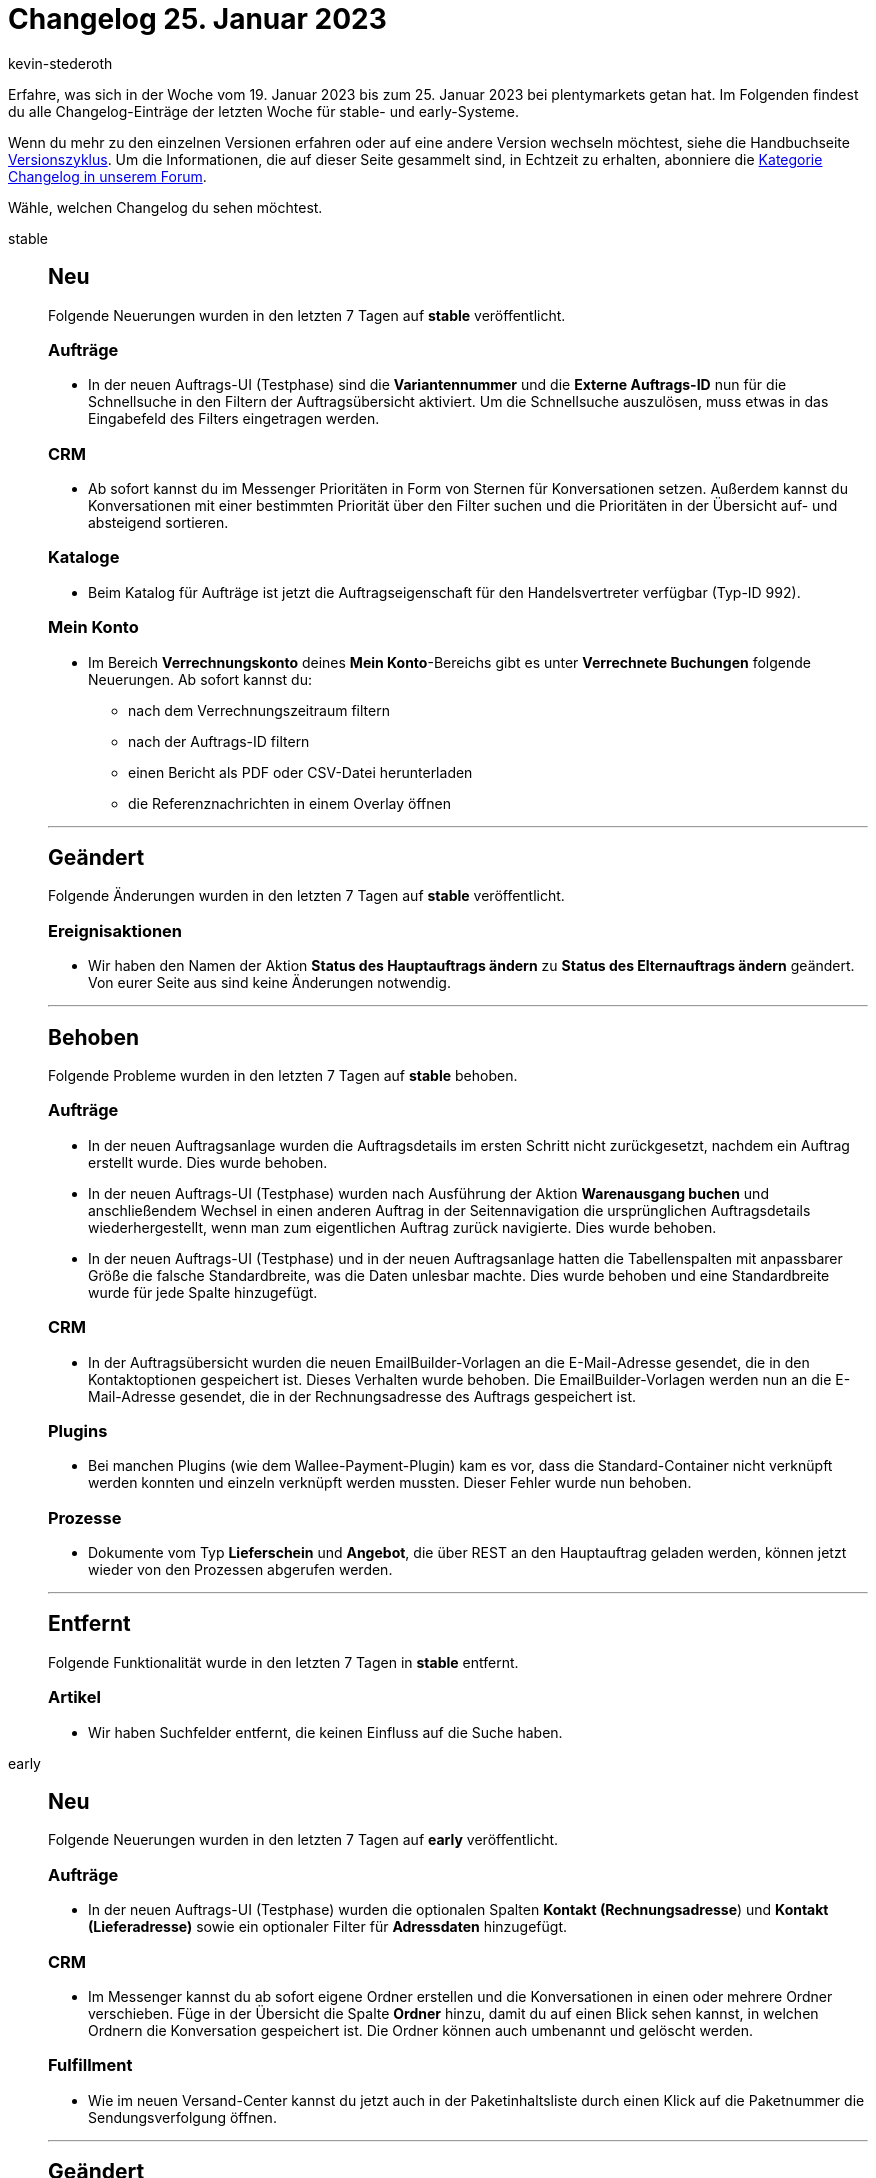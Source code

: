 = Changelog 25. Januar 2023
:author: kevin-stederoth
:sectnums!:
:page-index: false
:page-aliases: ROOT:changelog.adoc
:startWeekDate: 19. Januar 2023
:endWeekDate: 25. Januar 2023

// Ab diesem Eintrag weitermachen: https://forum.plentymarkets.com/t/neue-auftrags-ui-testphase-fix-fuer-hochladen-externer-rechnung-new-order-ui-test-phase-fix-for-uploading-external-invoice/709204
// Auch diesen Eintrag beachten: https://forum.plentymarkets.com/t/auftragspositionseigenschaft-fuer-lager-bei-paketbestandteilen-order-item-property-for-warehouse-of-bundle-components/708848
// Auch diesen Eintrag beachten: https://forum.plentymarkets.com/t/auftrag-updatedat-zeitstempel-bei-zahlung-order-updatedat-timestamp-on-payment/708850

Erfahre, was sich in der Woche vom {startWeekDate} bis zum {endWeekDate} bei plentymarkets getan hat. Im Folgenden findest du alle Changelog-Einträge der letzten Woche für stable- und early-Systeme.

Wenn du mehr zu den einzelnen Versionen erfahren oder auf eine andere Version wechseln möchtest, siehe die Handbuchseite xref:business-entscheidungen:versionszyklus.adoc#[Versionszyklus]. Um die Informationen, die auf dieser Seite gesammelt sind, in Echtzeit zu erhalten, abonniere die link:https://forum.plentymarkets.com/c/changelog[Kategorie Changelog in unserem Forum^].

Wähle, welchen Changelog du sehen möchtest.

[tabs]
====
stable::
+
--

:version: stable

[discrete]
== Neu

Folgende Neuerungen wurden in den letzten 7 Tagen auf *{version}* veröffentlicht.

[discrete]
=== Aufträge

* In der neuen Auftrags-UI (Testphase) sind die *Variantennummer* und die *Externe Auftrags-ID* nun für die Schnellsuche in den Filtern der Auftragsübersicht aktiviert. Um die Schnellsuche auszulösen, muss etwas in das Eingabefeld des Filters eingetragen werden.

[discrete]
=== CRM

* Ab sofort kannst du im Messenger Prioritäten in Form von Sternen für Konversationen setzen. Außerdem kannst du Konversationen mit einer bestimmten Priorität über den Filter suchen und die Prioritäten in der Übersicht auf- und absteigend sortieren.

[discrete]
=== Kataloge

* Beim Katalog für Aufträge ist jetzt die Auftragseigenschaft für den Handelsvertreter verfügbar (Typ-ID 992).

[discrete]
=== Mein Konto

* Im Bereich *Verrechnungskonto* deines *Mein Konto*-Bereichs gibt es unter *Verrechnete Buchungen* folgende Neuerungen. Ab sofort kannst du:
** nach dem Verrechnungszeitraum filtern
** nach der Auftrags-ID filtern
** einen Bericht als PDF oder CSV-Datei herunterladen
** die Referenznachrichten in einem Overlay öffnen

'''

[discrete]
== Geändert

Folgende Änderungen wurden in den letzten 7 Tagen auf *{version}* veröffentlicht.

[discrete]
=== Ereignisaktionen

* Wir haben den Namen der Aktion *Status des Hauptauftrags ändern* zu *Status des Elternauftrags ändern* geändert. Von eurer Seite aus sind keine Änderungen notwendig.

'''

[discrete]
== Behoben

Folgende Probleme wurden in den letzten 7 Tagen auf *{version}* behoben.

[discrete]
=== Aufträge

* In der neuen Auftragsanlage wurden die Auftragsdetails im ersten Schritt nicht zurückgesetzt, nachdem ein Auftrag erstellt wurde. Dies wurde behoben.
* In der neuen Auftrags-UI (Testphase) wurden nach Ausführung der Aktion *Warenausgang buchen* und anschließendem Wechsel in einen anderen Auftrag in der Seitennavigation die ursprünglichen Auftragsdetails wiederhergestellt, wenn man zum eigentlichen Auftrag zurück navigierte. Dies wurde behoben.
* In der neuen Auftrags-UI (Testphase) und in der neuen Auftragsanlage hatten die Tabellenspalten mit anpassbarer Größe die falsche Standardbreite, was die Daten unlesbar machte. Dies wurde behoben und eine Standardbreite wurde für jede Spalte hinzugefügt.

[discrete]
=== CRM

* In der Auftragsübersicht wurden die neuen EmailBuilder-Vorlagen an die E-Mail-Adresse gesendet, die in den Kontaktoptionen gespeichert ist. Dieses Verhalten wurde behoben. Die EmailBuilder-Vorlagen werden nun an die E-Mail-Adresse gesendet, die in der Rechnungsadresse des Auftrags gespeichert ist.

[discrete]
=== Plugins

* Bei manchen Plugins (wie dem Wallee-Payment-Plugin) kam es vor, dass die Standard-Container nicht verknüpft werden konnten und einzeln verknüpft werden mussten. Dieser Fehler wurde nun behoben.

[discrete]
=== Prozesse

* Dokumente vom Typ *Lieferschein* und *Angebot*, die über REST an den Hauptauftrag geladen werden, können jetzt wieder von den Prozessen abgerufen werden.

'''

[discrete]
== Entfernt

Folgende Funktionalität wurde in den letzten 7 Tagen in *{version}* entfernt.

[discrete]
=== Artikel

* Wir haben Suchfelder entfernt, die keinen Einfluss auf die Suche haben.

--

early::
+
--

:version: early

[discrete]
== Neu

Folgende Neuerungen wurden in den letzten 7 Tagen auf *{version}* veröffentlicht.

[discrete]
=== Aufträge

* In der neuen Auftrags-UI (Testphase) wurden die optionalen Spalten *Kontakt (Rechnungsadresse*) und *Kontakt (Lieferadresse)* sowie ein optionaler Filter für *Adressdaten* hinzugefügt.

[discrete]
=== CRM

* Im Messenger kannst du ab sofort eigene Ordner erstellen und die Konversationen in einen oder mehrere Ordner verschieben. Füge in der Übersicht die Spalte *Ordner* hinzu, damit du auf einen Blick sehen kannst, in welchen Ordnern die Konversation gespeichert ist. Die Ordner können auch umbenannt und gelöscht werden.

[discrete]
=== Fulfillment

* Wie im neuen Versand-Center kannst du jetzt auch in der Paketinhaltsliste durch einen Klick auf die Paketnummer die Sendungsverfolgung öffnen.

'''

[discrete]
== Geändert

Folgende Änderungen wurden in den letzten 7 Tagen auf *{version}* veröffentlicht.



'''

[discrete]
== Behoben

Folgende Probleme wurden in den letzten 7 Tagen auf *{version}* behoben.

[discrete]
=== Aufträge

* In der Detailansicht der neuen Auftrags-UI wurde das Warengewicht falsch berechnet. Dies wurde behoben.
* In der neuen Auftrags-UI (Testphase) waren die Werte der Spalte *Versandkosten* ist der Übersichtstabelle nicht sichtbar. Dies wurde behoben.

[discrete]
=== CRM

* Die Variable für den Gutscheincode hat mehrere Gutscheincodes generiert, wenn diese in der Newsletter Opt-In-E-Mail enthalten war: einmal wenn der Kunde sich für den Newsletter registriert hat und ein weiteres Mal, wenn die Anmeldung zum Newsletter bestätigt wurde. Dieses Verhalten wurde behoben.
* Im Bereich *Sprachabhängige Einstellungen* einer E-Mail-Vorlage im EmailBuilder wurden in der gesendeten E-Mail statt 2 Nachkommastellen standardmäßig 4 Nachkommastellen für das Feld *Anzahl der Dezimalstellen* ausgegeben. Dieses Verhalten wurde behoben. Ab sofort werden standardmäßig 2 Nachkommastellen in gesendeten E-Mails ausgegeben.

--

Plugin-Updates::
+
--
Folgende Plugins wurden in den letzten 7 Tagen in einer neuen Version auf plentyMarketplace veröffentlicht:

.Plugin-Updates
[cols="2, 1, 2"]
|===
|Plugin-Name |Version |To-do

|link:https://marketplace.plentymarkets.com/edon_6618[FairGeben^]
|1.5.0
|-

|link:https://marketplace.plentymarkets.com/reviewconverter_6843[Google Shopping Produktbewertungen (Sterne)^]
|1.2.0
|-

|link:https://marketplace.plentymarkets.com/mytoys_54776[myToys^]
|1.0.63
|-

|link:https://marketplace.plentymarkets.com/itemvideoplugin_6915[Produkt Video Plugin^]
|1.6.2
|-

|link:https://marketplace.plentymarkets.com/freeshippinggoal_55307[Versandkostenfrei ab Warenwert erreichen^]
|1.0.2
|-

|link:https://marketplace.plentymarkets.com/woocommerce_5102[woocommerce.com^]
|3.2.1
|-

|===

Wenn du dir weitere neue oder aktualisierte Plugins anschauen möchtest, findest du eine link:https://marketplace.plentymarkets.com/plugins?sorting=variation.createdAt_desc&page=1&items=50[Übersicht direkt auf plentyMarketplace^].

--

App::
+
--

[discrete]
== Geändert

Folgende Änderungen wurden in Version 1.1.12 der *plentymarkets App* veröffentlicht.

* Künftig werden Auftragslisten für die Rollende Kommissionierung bei Auftragsabruf durch mehrere Benutzer nicht mehr zeitgleich, sondern nacheinander generiert.

--

Warehouse-App::
+
--

[discrete]
== Geändert

Folgende Änderungen wurden in Version 1.0.2 der *plentymarkets App* veröffentlicht.

* Künftig werden Auftragslisten für die Rollende Kommissionierung bei Auftragsabruf durch mehrere Benutzer nicht mehr zeitgleich, sondern nacheinander generiert.

--

====
